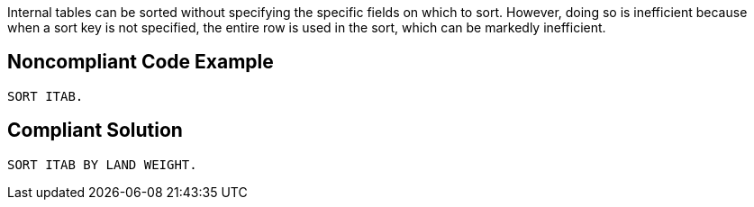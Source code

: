 Internal tables can be sorted without specifying the specific fields on which to sort. However, doing so is inefficient because when a sort key is not specified, the entire row is used in the sort, which can be markedly inefficient.


== Noncompliant Code Example

----
SORT ITAB.
----


== Compliant Solution

----
SORT ITAB BY LAND WEIGHT.
----

